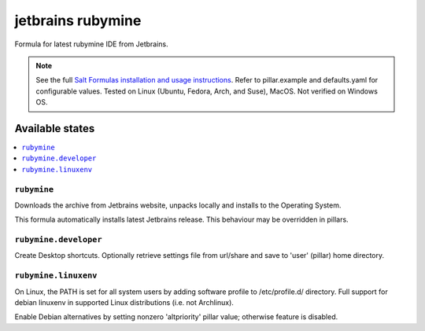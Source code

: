 ========
jetbrains rubymine
========

Formula for latest rubymine IDE from Jetbrains. 

.. note::

    See the full `Salt Formulas installation and usage instructions
    <http://docs.saltstack.com/en/latest/topics/development/conventions/formulas.html>`_.
    Refer to pillar.example and defaults.yaml for configurable values. Tested on Linux (Ubuntu, Fedora, Arch, and Suse), MacOS. Not verified on Windows OS.
    
Available states
================

.. contents::
    :local:

``rubymine``
------------

Downloads the archive from Jetbrains website, unpacks locally and installs to the Operating System.

.. note::

This formula automatically installs latest Jetbrains release. This behaviour may be overridden in pillars.


``rubymine.developer``
------------
Create Desktop shortcuts. Optionally retrieve settings file from url/share and save to 'user' (pillar) home directory.


``rubymine.linuxenv``
------------
On Linux, the PATH is set for all system users by adding software profile to /etc/profile.d/ directory. Full support for debian linuxenv in supported Linux distributions (i.e. not Archlinux).

.. note::

Enable Debian alternatives by setting nonzero 'altpriority' pillar value; otherwise feature is disabled.

